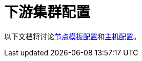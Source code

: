 = 下游集群配置

以下文档将讨论xref:node-template-configuration/node-template-configuration.adoc[节点模板配置]和xref:machine-configuration/machine-configuration.adoc[主机配置]。
